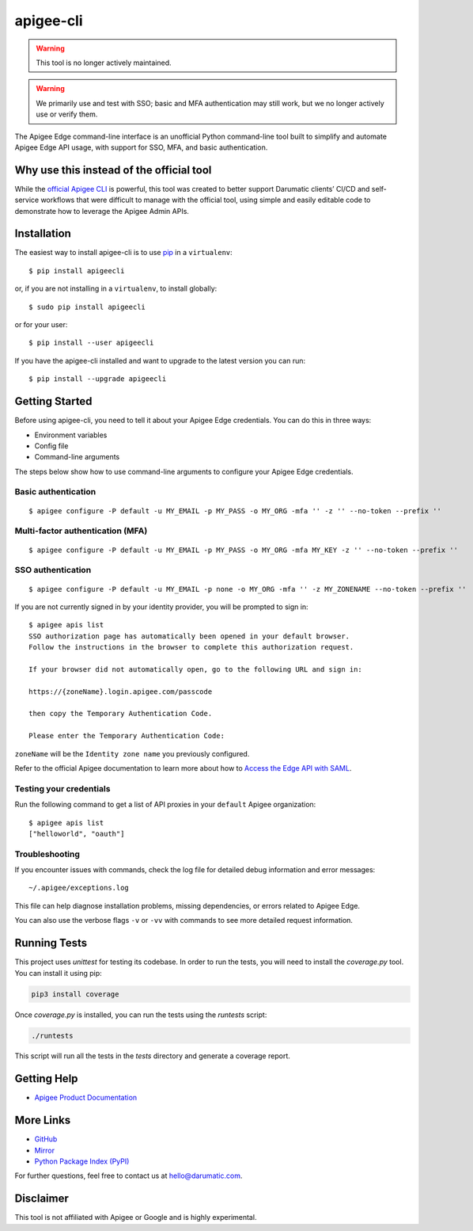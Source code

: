 ==========
apigee-cli
==========

|Python version| |Downloads| |License|

.. warning::

   This tool is no longer actively maintained.

.. warning::

   We primarily use and test with SSO; basic and MFA authentication may still work, but we no longer actively use or verify them.

The Apigee Edge command-line interface is an unofficial Python command-line tool built to simplify and automate Apigee Edge API usage, with support for SSO, MFA, and basic authentication.

-----------------------------------------
Why use this instead of the official tool
-----------------------------------------

While the `official Apigee CLI`_ is powerful, this tool was created to better support Darumatic clients’ CI/CD and self-service workflows that were difficult to manage with the official tool, using simple and easily editable code to demonstrate how to leverage the Apigee Admin APIs.

------------
Installation
------------

The easiest way to install apigee-cli is to use `pip`_ in a ``virtualenv``::

    $ pip install apigeecli

or, if you are not installing in a ``virtualenv``, to install globally::

    $ sudo pip install apigeecli

or for your user::

    $ pip install --user apigeecli

If you have the apigee-cli installed and want to upgrade to the latest version you can run::

    $ pip install --upgrade apigeecli

---------------
Getting Started
---------------

Before using apigee-cli, you need to tell it about your Apigee Edge credentials. You can do this in three ways:

* Environment variables
* Config file
* Command-line arguments

The steps below show how to use command-line arguments to configure your Apigee Edge credentials.

^^^^^^^^^^^^^^^^^^^^
Basic authentication
^^^^^^^^^^^^^^^^^^^^

::

    $ apigee configure -P default -u MY_EMAIL -p MY_PASS -o MY_ORG -mfa '' -z '' --no-token --prefix ''

^^^^^^^^^^^^^^^^^^^^^^^^^^^^^^^^^
Multi-factor authentication (MFA)
^^^^^^^^^^^^^^^^^^^^^^^^^^^^^^^^^

::

    $ apigee configure -P default -u MY_EMAIL -p MY_PASS -o MY_ORG -mfa MY_KEY -z '' --no-token --prefix ''

^^^^^^^^^^^^^^^^^^
SSO authentication
^^^^^^^^^^^^^^^^^^

::

    $ apigee configure -P default -u MY_EMAIL -p none -o MY_ORG -mfa '' -z MY_ZONENAME --no-token --prefix ''

If you are not currently signed in by your identity provider, you will be prompted to sign in::

    $ apigee apis list
    SSO authorization page has automatically been opened in your default browser.
    Follow the instructions in the browser to complete this authorization request.

    If your browser did not automatically open, go to the following URL and sign in:

    https://{zoneName}.login.apigee.com/passcode

    then copy the Temporary Authentication Code.

    Please enter the Temporary Authentication Code:

``zoneName`` will be the ``Identity zone name`` you previously configured.

Refer to the official Apigee documentation to learn more about how to `Access the Edge API with SAML`_.

^^^^^^^^^^^^^^^^^^^^^^^^
Testing your credentials
^^^^^^^^^^^^^^^^^^^^^^^^

Run the following command to get a list of API proxies in your ``default`` Apigee organization::

    $ apigee apis list
    ["helloworld", "oauth"]

^^^^^^^^^^^^^^^
Troubleshooting
^^^^^^^^^^^^^^^

If you encounter issues with commands, check the log file for detailed debug information and error messages::

    ~/.apigee/exceptions.log

This file can help diagnose installation problems, missing dependencies, or errors related to Apigee Edge.

You can also use the verbose flags ``-v`` or ``-vv`` with commands to see more detailed request information.

-------------
Running Tests
-------------

This project uses `unittest` for testing its codebase. In order to run the tests, you will need to install the `coverage.py` tool. You can install it using pip:

.. code-block:: bash

   pip3 install coverage

Once `coverage.py` is installed, you can run the tests using the `runtests` script:

.. code-block:: bash

   ./runtests

This script will run all the tests in the `tests` directory and generate a coverage report.

------------
Getting Help
------------

* `Apigee Product Documentation`_

----------
More Links
----------

* `GitHub`_
* `Mirror`_
* `Python Package Index (PyPI)`_

For further questions, feel free to contact us at hello@darumatic.com.

----------
Disclaimer
----------

This tool is not affiliated with Apigee or Google and is highly experimental.

.. _`official Apigee CLI`: https://github.com/apigee/apigeetool-node

.. |Upload Python Package badge| image:: https://github.com/mdelotavo/apigee-cli/workflows/Upload%20Python%20Package/badge.svg
   :target: https://github.com/mdelotavo/apigee-cli/actions?query=workflow%3A%22Upload+Python+Package%22

.. |Python package badge| image:: https://github.com/mdelotavo/apigee-cli/workflows/Python%20package/badge.svg
   :target: https://github.com/mdelotavo/apigee-cli/actions?query=workflow%3A%22Python+package%22

.. |Code style: black| image:: https://img.shields.io/badge/code%20style-black-000000.svg
   :target: https://github.com/psf/black

.. |PyPI| image:: https://img.shields.io/pypi/v/apigeecli
   :target: https://pypi.org/project/apigeecli/

.. |License| image:: https://img.shields.io/badge/License-Apache%202.0-blue.svg
   :target: https://opensource.org/licenses/Apache-2.0

.. |Python version| image:: https://img.shields.io/pypi/pyversions/apigeecli
   :target: https://pypi.org/project/apigeecli/

.. |PyPI Version| image:: https://badge.fury.io/py/apigeecli.svg
   :target: https://badge.fury.io/py/apigeecli

.. |Downloads| image:: https://pepy.tech/badge/apigeecli
   :target: https://pepy.tech/project/apigeecli

.. _`Apigee Product Documentation`: https://apidocs.apigee.com/management/apis
.. _`Permissions reference`: https://docs.apigee.com/api-platform/system-administration/permissions
.. _`Add permissions to testing role`: https://docs.apigee.com/api-platform/system-administration/managing-roles-api#addpermissionstotestingrole
.. _pip: http://www.pip-installer.org/en/latest/
.. _`Universal Command Line Interface for Amazon Web Services`: https://github.com/aws/aws-cli
.. _`The Apigee Management API command-line interface documentation`: https://darumatic.github.io/apigee-cli/index.html
.. _`GitHub`: https://github.com/darumatic/apigee-cli
.. _`Python Package Index (PyPI)`: https://pypi.org/project/apigeecli/
.. _`Access the Edge API with SAML`: https://docs.apigee.com/api-platform/system-administration/using-saml
.. _`Commands cheatsheet`: https://github.com/mdelotavo/apigee-cli-docs
.. _`Using SAML with automated tasks`: https://github.com/mdelotavo/apigee-cli-docs
.. _`Tabulating deployments`: https://github.com/mdelotavo/apigee-cli-docs
.. _`Tabulating resource permissions`: https://github.com/mdelotavo/apigee-cli-docs
.. _`Troubleshooting`: https://github.com/mdelotavo/apigee-cli-docs
.. _`Mirror`: https://github.com/mdelotavo/apigee-cli
.. _`Apigee CI/CD Docker releases`: https://hub.docker.com/r/darumatic/apigee-cicd
